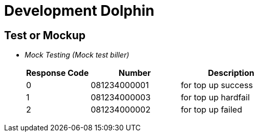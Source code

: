 = Development Dolphin

== Test or Mockup

* _Mock Testing (Mock test biller)_ 
+
[cols="25%,35%,40%",frame=all, grid=all]
|===
^.^h| *Response Code*  
^.^h| *Number* 
^.^h| *Description*

| 0 
| 081234000001 
| for top up success

| 1 
| 081234000003 
|for top up hardfail 

| 2 
| 081234000002 
|for top up failed 
|===

